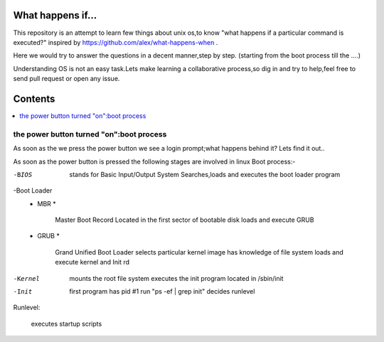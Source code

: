 What happens if...
=================

This repository is an attempt to learn few things about unix os,to know 
"what happens if a particular command is executed?"
inspired by https://github.com/alex/what-happens-when .

Here we would try to answer the questions in a decent manner,step by step.
(starting from the boot process till the ....)

Understanding OS is not an easy task.Lets make learning a collaborative
process,so dig in and try to help,feel free to send pull request or open 
any issue.


Contents
=========

.. contents::
   :backlinks: none
   :local:

the power button turned "on":boot process
----------------------------------------

As soon as the we press the power button we see a login 
prompt;what happens behind it? Lets find it out..

As soon as the power button is pressed the following 
stages are involved in linux Boot process:-

-BIOS

    stands for Basic Input/Output System
    Searches,loads and executes the boot loader program
    
-Boot Loader
    * MBR *

        Master Boot Record
        Located in the first sector of bootable disk
        loads and execute GRUB
    * GRUB *

        Grand Unified Boot Loader
        selects particular kernel image
        has knowledge of file system
        loads and execute kernel and Init rd
-Kernel

    mounts the root file system
    executes the init program located in /sbin/init

-Init
    
    first program
    has pid #1 run "ps -ef | grep init"
    decides runlevel

Runlevel:
     
     executes startup scripts






